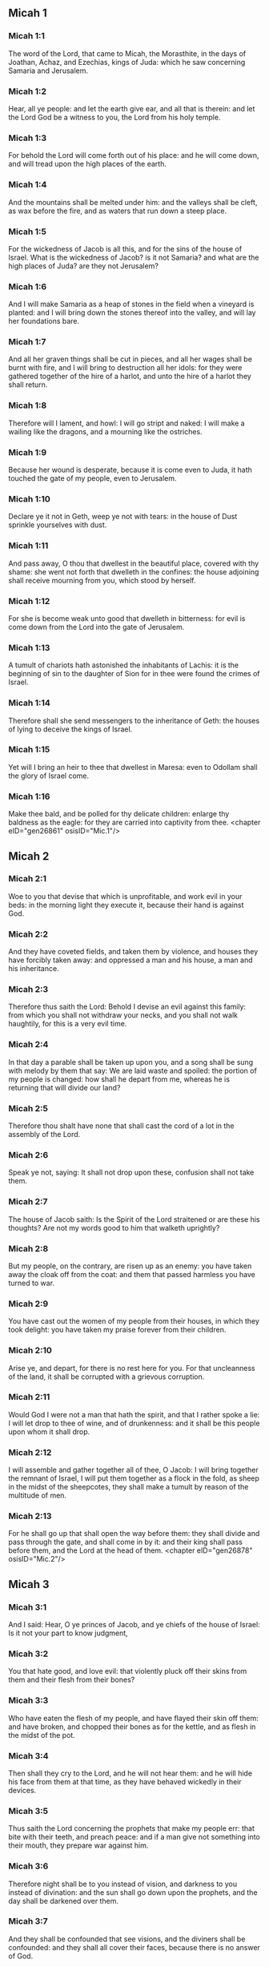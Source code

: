 ** Micah 1

*** Micah 1:1

The word of the Lord, that came to Micah, the Morasthite, in the days of Joathan, Achaz, and Ezechias, kings of Juda: which he saw concerning Samaria and Jerusalem.

*** Micah 1:2

Hear, all ye people: and let the earth give ear, and all that is therein: and let the Lord God be a witness to you, the Lord from his holy temple.

*** Micah 1:3

For behold the Lord will come forth out of his place: and he will come down, and will tread upon the high places of the earth.

*** Micah 1:4

And the mountains shall be melted under him: and the valleys shall be cleft, as wax before the fire, and as waters that run down a steep place.

*** Micah 1:5

For the wickedness of Jacob is all this, and for the sins of the house of Israel. What is the wickedness of Jacob? is it not Samaria? and what are the high places of Juda? are they not Jerusalem?

*** Micah 1:6

And I will make Samaria as a heap of stones in the field when a vineyard is planted: and I will bring down the stones thereof into the valley, and will lay her foundations bare.

*** Micah 1:7

And all her graven things shall be cut in pieces, and all her wages shall be burnt with fire, and I will bring to destruction all her idols: for they were gathered together of the hire of a harlot, and unto the hire of a harlot they shall return.

*** Micah 1:8

Therefore will I lament, and howl: I will go stript and naked: I will make a wailing like the dragons, and a mourning like the ostriches.

*** Micah 1:9

Because her wound is desperate, because it is come even to Juda, it hath touched the gate of my people, even to Jerusalem.

*** Micah 1:10

Declare ye it not in Geth, weep ye not with tears: in the house of Dust sprinkle yourselves with dust.

*** Micah 1:11

And pass away, O thou that dwellest in the beautiful place, covered with thy shame: she went not forth that dwelleth in the confines: the house adjoining shall receive mourning from you, which stood by herself.

*** Micah 1:12

For she is become weak unto good that dwelleth in bitterness: for evil is come down from the Lord into the gate of Jerusalem.

*** Micah 1:13

A tumult of chariots hath astonished the inhabitants of Lachis: it is the beginning of sin to the daughter of Sion for in thee were found the crimes of Israel.

*** Micah 1:14

Therefore shall she send messengers to the inheritance of Geth: the houses of lying to deceive the kings of Israel.

*** Micah 1:15

Yet will I bring an heir to thee that dwellest in Maresa: even to Odollam shall the glory of Israel come.

*** Micah 1:16

Make thee bald, and be polled for thy delicate children: enlarge thy baldness as the eagle: for they are carried into captivity from thee. <chapter eID="gen26861" osisID="Mic.1"/>

** Micah 2

*** Micah 2:1

Woe to you that devise that which is unprofitable, and work evil in your beds: in the morning light they execute it, because their hand is against God.

*** Micah 2:2

And they have coveted fields, and taken them by violence, and houses they have forcibly taken away: and oppressed a man and his house, a man and his inheritance.

*** Micah 2:3

Therefore thus saith the Lord: Behold I devise an evil against this family: from which you shall not withdraw your necks, and you shall not walk haughtily, for this is a very evil time.

*** Micah 2:4

In that day a parable shall be taken up upon you, and a song shall be sung with melody by them that say: We are laid waste and spoiled: the portion of my people is changed: how shall he depart from me, whereas he is returning that will divide our land?

*** Micah 2:5

Therefore thou shalt have none that shall cast the cord of a lot in the assembly of the Lord.

*** Micah 2:6

Speak ye not, saying: It shall not drop upon these, confusion shall not take them.

*** Micah 2:7

The house of Jacob saith: Is the Spirit of the Lord straitened or are these his thoughts? Are not my words good to him that walketh uprightly?

*** Micah 2:8

But my people, on the contrary, are risen up as an enemy: you have taken away the cloak off from the coat: and them that passed harmless you have turned to war.

*** Micah 2:9

You have cast out the women of my people from their houses, in which they took delight: you have taken my praise forever from their children.

*** Micah 2:10

Arise ye, and depart, for there is no rest here for you. For that uncleanness of the land, it shall be corrupted with a grievous corruption.

*** Micah 2:11

Would God I were not a man that hath the spirit, and that I rather spoke a lie: I will let drop to thee of wine, and of drunkenness: and it shall be this people upon whom it shall drop.

*** Micah 2:12

I will assemble and gather together all of thee, O Jacob: I will bring together the remnant of Israel, I will put them together as a flock in the fold, as sheep in the midst of the sheepcotes, they shall make a tumult by reason of the multitude of men.

*** Micah 2:13

For he shall go up that shall open the way before them: they shall divide and pass through the gate, and shall come in by it: and their king shall pass before them, and the Lord at the head of them. <chapter eID="gen26878" osisID="Mic.2"/>

** Micah 3

*** Micah 3:1

And I said: Hear, O ye princes of Jacob, and ye chiefs of the house of Israel: Is it not your part to know judgment,

*** Micah 3:2

You that hate good, and love evil: that violently pluck off their skins from them and their flesh from their bones?

*** Micah 3:3

Who have eaten the flesh of my people, and have flayed their skin off them: and have broken, and chopped their bones as for the kettle, and as flesh in the midst of the pot.

*** Micah 3:4

Then shall they cry to the Lord, and he will not hear them: and he will hide his face from them at that time, as they have behaved wickedly in their devices.

*** Micah 3:5

Thus saith the Lord concerning the prophets that make my people err: that bite with their teeth, and preach peace: and if a man give not something into their mouth, they prepare war against him.

*** Micah 3:6

Therefore night shall be to you instead of vision, and darkness to you instead of divination: and the sun shall go down upon the prophets, and the day shall be darkened over them.

*** Micah 3:7

And they shall be confounded that see visions, and the diviners shall be confounded: and they shall all cover their faces, because there is no answer of God.

*** Micah 3:8

But yet I am filled with the strength of the spirit of the Lord, with judgment and power: to declare unto Jacob his wickedness and to Israel his sin.

*** Micah 3:9

Hear this, ye princes of the house of Jacob, and ye judges of the house of Israel: you that abhor judgment and pervert all that is right.

*** Micah 3:10

You that build up Sion with blood, and Jerusalem with iniquity.

*** Micah 3:11

Her princes have judged for bribes: and her priests have taught for hire, and her prophets divined for money: and they leaned upon the Lord, saying: Is not the Lord in the midst of us? no evil shall come among us.

*** Micah 3:12

Therefore because of you, Sion shall be ploughed as a field, and Jerusalem shall be as a heap of stones, and the mountain of the temple as the high places of the forests. <chapter eID="gen26892" osisID="Mic.3"/>

** Micah 4

*** Micah 4:1

And it shall come to pass in the last days, that the mountain of the house of the Lord shall be prepared in the top of the mountains, and high above the hills: and people shall flow to it.

*** Micah 4:2

And many nations shall come in haste, and say: Come, let us go up to the mountain of the Lord, and to the house of the God of Jacob: and he will teach us of his ways, and we will walk in his paths: for the law shall go forth out of Sion, and the word of the Lord out of Jerusalem.

*** Micah 4:3

And he shall judge among many people, and rebuke strong nations afar off: and they shall beat their swords into ploughshares, and their spears into spades: nation shall not take sword against nation: neither shall they learn war anymore.

*** Micah 4:4

And every man shall sit under his vine, and under his fig tree, and there shall be none to make them afraid, for the mouth of the Lord of hosts hath spoken.

*** Micah 4:5

For all people will walk every one in the name of his god: but we will walk in the name of the Lord, our God, for ever and ever.

*** Micah 4:6

In that day, saith the Lord, I will gather up her that halteth: and her that I had cast out, I will gather up: and her whom I had afflicted.

*** Micah 4:7

And I will make her that halted, a remnant: and her that had been afflicted, a mighty nation: and the Lord will reign over them in Mount Sion, from this time now and forever.

*** Micah 4:8

And thou, O cloudy tower of the flock, of the daughter of Sion, unto thee shall it come: yea the first power shall come, the kingdom to the daughter of Jerusalem.

*** Micah 4:9

Now, why art thou drawn together with grief? Hast thou no king in thee, or is thy counselor perished, because sorrow hath taken thee as a woman in labour.

*** Micah 4:10

Be in pain and labour, O daughter of Sion, as a woman that bringeth forth: for now shalt thou go out of the city, and shalt dwell in the country, and shalt come even to Babylon, there thou shalt be delivered: there the Lord will redeem thee out of the hand of thy enemies.

*** Micah 4:11

And now many nations are gathered together against thee, and they say: Let her be stoned: and let our eye look upon Sion.

*** Micah 4:12

But they have not known the thoughts of the Lord, and have not understood his counsel: because he hath gathered them together as the hay of the floor.

*** Micah 4:13

Arise, and tread, O daughter of Sion: for I will make thy horn iron, and thy hoofs I will make brass: and thou shalt beat in pieces many peoples, and shalt immolate the spoils of them to the Lord, and their strength to the Lord of the whole earth. <chapter eID="gen26905" osisID="Mic.4"/>

** Micah 5

*** Micah 5:1

Now shalt thou be laid waste, O daughter of the robber: they have laid siege against us, with a rod shall they strike the cheek of the judge of Israel.

*** Micah 5:2

And thou Bethlehem Ephrata, art a little one among the thousands of Juda, out of thee shall he come forth unto me that is to be the ruler in Israel: and his going forth is from the beginning, from the days of eternity.

*** Micah 5:3

Therefore will he give them up even till the time wherein she that travaileth shall bring forth: and the remnant of his brethren shall be converted to the children of Israel.

*** Micah 5:4

And he shall stand, and feed in the strength of the Lord, in the height of the name of the Lord, his God: and they shall be converted, for now shall he be magnified even to the ends of the earth.

*** Micah 5:5

And this man shall be our peace, when the Assyrian shall come into our land, and when he shall set his foot in our houses: and we shall raise against him seven shepherds, and eight principal men.

*** Micah 5:6

And they shall feed the land of Assyria with the sword, and the land of Nemrod with the spears thereof: and he shall deliver us from the Assyrian when he shall come into our land, and when he shall tread in our borders.

*** Micah 5:7

And the remnant of Jacob shall be in the midst of many peoples, as a dew from the Lord, and as drops upon the grass, which waiteth not for man, nor tarrieth for the children of men.

*** Micah 5:8

And the remnant of Jacob shall be among the Gentiles, in the midst of many peoples, as a lion among the beasts of the forests, and as a young lion among the flocks of sheep: who, when he shall go through, and tread down, and take there is none to deliver.

*** Micah 5:9

Thy hand shall be lifted up over thy enemies, and all thy enemies shall be cut off.

*** Micah 5:10

And it shall come to pass in that day, saith the Lord, that I will take away thy horses out of the midst of thee, and will destroy thy chariots.

*** Micah 5:11

And I will destroy the cities of thy land, and will throw down all thy strong holds, and I will take away sorceries out of thy hand, and there shall be no divinations in thee.

*** Micah 5:12

And I will destroy thy graven things, and thy statues, out of the midst of thee: and thou shalt no more adore the works of thy hands.

*** Micah 5:13

And I will pluck up thy groves out of the midst of thee: and will crush thy cities.

*** Micah 5:14

And I will execute vengeance in wrath, and in indignation, among all the nations that have not given ear. <chapter eID="gen26919" osisID="Mic.5"/>

** Micah 6

*** Micah 6:1

Hear ye what the Lord saith: Arise, contend thou in judgment against the mountains, and let the hills hear thy voice.

*** Micah 6:2

Let the mountains hear the judgment of the Lord, and the strong foundations of the earth: for the Lord will enter into judgment with his people, and he will plead against Israel.

*** Micah 6:3

O my people, what have I done to thee, or in what have I molested thee? answer thou me.

*** Micah 6:4

For I brought thee up out of the land of Egypt, and delivered thee out of the house of slaves: and I sent before thy face Moses, and Aaron, and Mary.

*** Micah 6:5

O my people, remember, I pray thee, what Balach, the king of Moab, purposed: and what Balaam, the son of Beor, answered him, from Setim to Galgal, that thou mightest know the justice of the Lord.

*** Micah 6:6

What shall I offer to the Lord that is worthy? wherewith shall I kneel before the high God? shall I offer holocausts unto him, and calves of a year old?

*** Micah 6:7

May the Lord be appeased with thousands of rams, or with many thousands of fat he goats? shall I give my firstborn for my wickedness, the fruit of my body for the sin of my soul?

*** Micah 6:8

I will shew thee, O man, what is good, and what the Lord requireth of thee: Verily to do judgment, and to love mercy, and to walk solicitous with thy God.

*** Micah 6:9

The voice of the Lord crieth to the city, and salvation shall be to them that fear thy name: hear O ye tribes, and who shall approve it?

*** Micah 6:10

As yet there is a fire in the house of the wicked, the treasures of iniquity, and a scant measure full of wrath.

*** Micah 6:11

Shall I justify wicked balances, and the deceitful weights of the bag?

*** Micah 6:12

By which her rich men were filled with iniquity, and the inhabitants thereof have spoken lies, and their tongue was deceitful in their mouth.

*** Micah 6:13

And I therefore began to strike thee with desolation for thy sins.

*** Micah 6:14

Thou shalt eat, but shalt not be filled: and thy humiliation shall be in the midst of thee: and thou shalt take hold, but shalt not save: and those whom thou shalt save, I will give up to the sword.

*** Micah 6:15

Thou shalt sow, but shalt not reap: thou shalt tread the olives, but shalt not be anointed with oil: and the new wine, but shalt not drink the wine.

*** Micah 6:16

For thou hast kept the statutes of Amri, and all the works of the house of Achab: and thou hast walked according their wills, that I should make thee a desolation, and the inhabitants thereof a hissing, and you shall bear the reproach of my people. <chapter eID="gen26934" osisID="Mic.6"/>

** Micah 7

*** Micah 7:1

Woe is me, for I am become as one that gleaneth in autumn the grapes of the vintage: there is no cluster to eat, my soul desired the first ripe figs.

*** Micah 7:2

The holy man is perished out of the earth, and there is none upright among men: they all lie in wait for blood, every one hunteth his brother to death.

*** Micah 7:3

The evil of their hands they call good: the prince requireth, and the judge is for giving: and the great man hath uttered the desire of his soul, and they have troubled it.

*** Micah 7:4

He that is best among them, is as a brier, and he that is righteous, as the thorn of the hedge. The day of thy inspection, thy visitation cometh: now shall be their destruction.

*** Micah 7:5

Believe not a friend, and trust not in a prince: keep the doors of thy mouth from her that sleepeth in thy bosom.

*** Micah 7:6

For the son dishonoureth the father, and the daughter riseth up against her mother, the daughter in law against her mother in law: and a man's enemies are they of his own household.

*** Micah 7:7

But I will look towards the Lord, I will wait for God, my saviour: my God will hear me.

*** Micah 7:8

Rejoice not, thou my enemy, over me, because I am fallen: I shall arise, when I sit in darkness, the Lord is my light.

*** Micah 7:9

I will bear the wrath of the Lord, because I have sinned against him: until he judge my cause, and execute judgement for me: he will bring me forth into the light, I shall behold his justice.

*** Micah 7:10

And my enemy shall behold, and she shall be covered with shame, who saith to me: Where is the Lord thy God? my eyes shall look down upon her: now shall she be trodden under foot as the mire of the streets.

*** Micah 7:11

The day shall come, that thy walls may be built up: in that day shall the law be far removed.

*** Micah 7:12

In that day they shall come even from Assyria to thee, and to the fortified cities: and from the fortified cities even to the river, and from sea to sea, and from mountain to mountain.

*** Micah 7:13

And the land shall be made desolate because of the inhabitants thereof, and for the fruit of their devices.

*** Micah 7:14

Feed thy people with thy rod, the flock of thy inheritance, them that dwell alone in the forest, in the midst of Carmel: they shall feed in Basan and Galaad, according to the days of old.

*** Micah 7:15

According to the days of thy coming out of the land of Egypt, I will shew him wonders.

*** Micah 7:16

The nations shall see, and shall be confounded at all their strength: they shall put the hand upon the mouth, their ears shall be deaf.

*** Micah 7:17

They shall lick the dust like serpents, as the creeping things of the earth, they shall be disturbed in their houses: they shall dread the Lord, our God, and shall fear thee.

*** Micah 7:18

Who is a God like to thee, who takest away iniquity, and passest by the sin of the remnant of thy inheritance? he will send his fury in no more, because he delighteth in mercy.

*** Micah 7:19

He will turn again, and have mercy on us: he will put away our iniquities: and he will cast all our sins into the bottom of the sea.

*** Micah 7:20

Thou wilt perform the truth to Jacob, the mercy to Abraham: which thou hast sworn to our fathers from the days of old. <chapter eID="gen26951" osisID="Mic.7"/> <div eID="gen26860" osisID="Mic" type="book"/>
